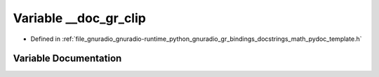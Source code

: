 .. _exhale_variable_math__pydoc__template_8h_1a87e30c833f2bf9c60d64b77cfaa079e8:

Variable __doc_gr_clip
======================

- Defined in :ref:`file_gnuradio_gnuradio-runtime_python_gnuradio_gr_bindings_docstrings_math_pydoc_template.h`


Variable Documentation
----------------------


.. doxygenvariable:: __doc_gr_clip
   :project: gnuradio